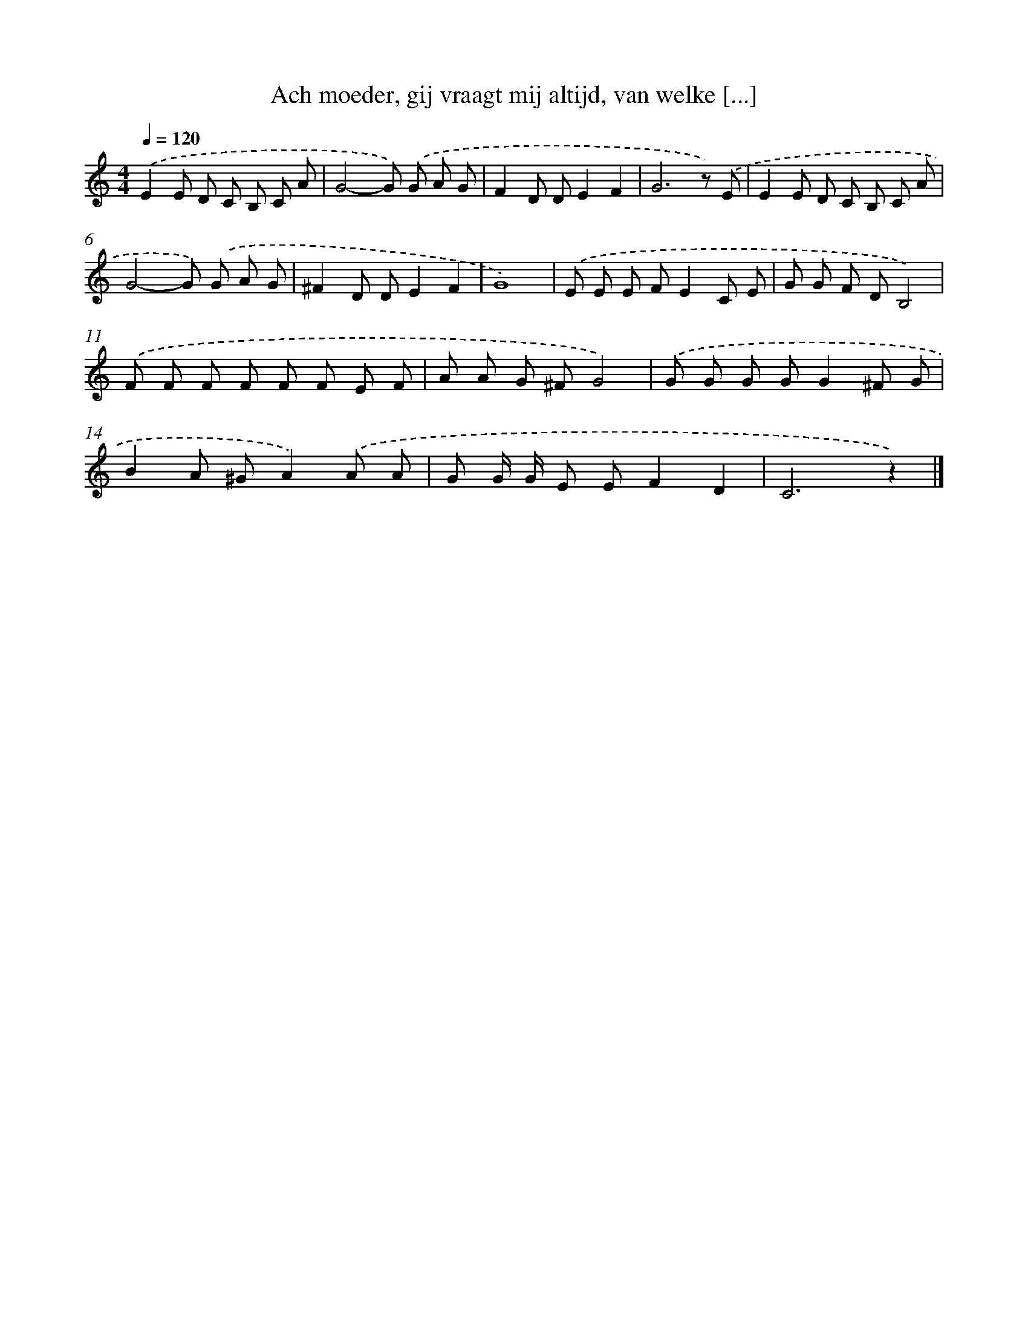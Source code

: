 X: 9064
T: Ach moeder, gij vraagt mij altijd, van welke [...]
%%abc-version 2.0
%%abcx-abcm2ps-target-version 5.9.1 (29 Sep 2008)
%%abc-creator hum2abc beta
%%abcx-conversion-date 2018/11/01 14:36:52
%%humdrum-veritas 3013602652
%%humdrum-veritas-data 180835874
%%continueall 1
%%barnumbers 0
L: 1/8
M: 4/4
Q: 1/4=120
K: C clef=treble
.('E2E D C B, C A |
G4-G) .('G A G |
F2D DE2F2 |
G6z) .('E |
E2E D C B, C A |
G4-G) .('G A G |
^F2D DE2F2 |
G8) |
.('E E E FE2C E |
G G F DB,4) |
.('F F F F F F E F |
A A G ^FG4) |
.('G G G GG2^F G |
B2A ^GA2).('A A |
G G/ G/ E EF2D2 |
C6z2) |]

